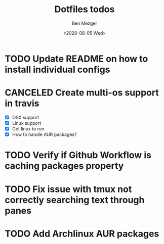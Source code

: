 #+TITLE: Dotfiles todos
#+AUTHOR: Ben Mezger
#+DATE: <2020-08-05 Wed>


* TODO Update README on how to install individual configs
* CANCELED Create multi-os support in travis
CLOSED: [2020-08-09 Sun 11:46]
:LOGBOOK:
- State "CANCELED"   from "TODO"       [2020-08-09 Sun 11:46]
  Using github workflow instead of Travis
- State "TODO"       from "DONE"       [2020-08-07 Fri 21:22]
- State "DONE"       from "TODO"       [2020-08-07 Fri 09:09]
:END:
- [X] OSX support
- [X] Linux support
- [X] Get linux to run
- [X] How to handle AUR packages?
* TODO Verify if Github Workflow is caching packages property
:LOGBOOK:
- State "TODO"       from              [2020-08-09 Sun 11:47]
:END:

* TODO Fix issue with tmux not correctly searching text through panes
* TODO Add Archlinux AUR packages

